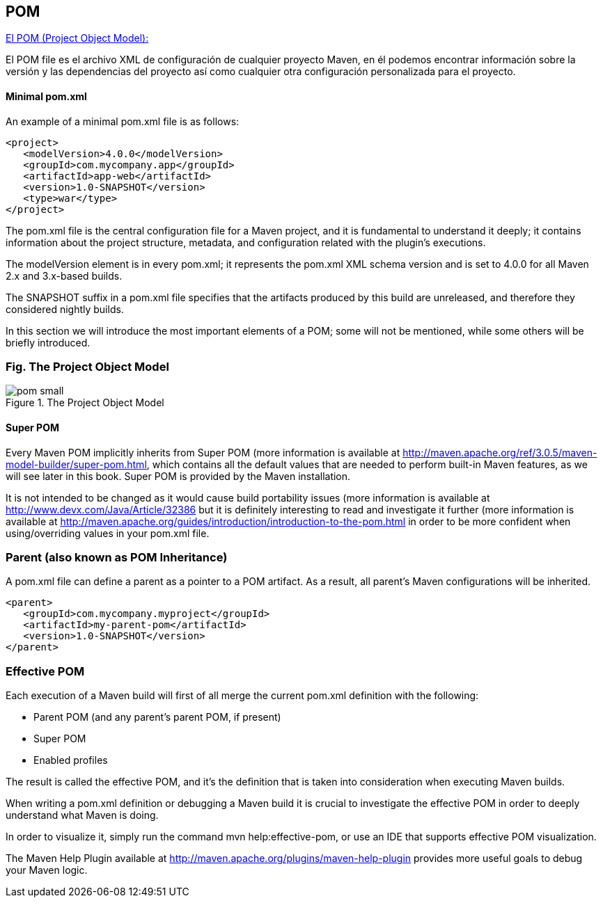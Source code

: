 [[maven-pom]]

////
a=&#225; e=&#233; i=&#237; o=&#243; u=&#250;

A=&#193; E=&#201; I=&#205; O=&#211; U=&#218;

n=&#241; N=&#209;
////


== POM

http://books.sonatype.com/mvnref-book/reference/pom-relationships.html[El POM (Project Object Model):]

El POM file es el archivo XML de configuraci&#243;n de cualquier proyecto Maven, en &#233;l podemos encontrar informaci&#243;n sobre la versi&#243;n y las dependencias del proyecto as&#237;
como cualquier otra configuraci&#243;n personalizada para el proyecto.

==== Minimal pom.xml

An example of a minimal pom.xml file is as follows:

[source, XML]
[subs="verbatim,attributes"]
----
<project>
   <modelVersion>4.0.0</modelVersion>
   <groupId>com.mycompany.app</groupId>
   <artifactId>app-web</artifactId>
   <version>1.0-SNAPSHOT</version>
   <type>war</type>
</project>
----

The pom.xml file is the central configuration file for a Maven project, and it is fundamental to understand it deeply; it contains information about the project structure, metadata, and configuration related with the plugin's executions.

The modelVersion element is in every pom.xml; it represents the pom.xml XML schema version and is set to 4.0.0 for all Maven 2.x and 3.x-based builds.

The SNAPSHOT suffix in a pom.xml file specifies that the artifacts produced by this build are unreleased, and therefore they considered nightly builds.

In this section we will introduce the most important elements of a POM; some will not be mentioned, while some others will be briefly introduced.

===  Fig. The Project Object Model

.The Project Object Model
image::images/pom-small.png[]

==== Super POM

Every Maven POM implicitly inherits from Super POM (more information is available at http://maven.apache.org/ref/3.0.5/maven-model-builder/super-pom.html,
which contains all the default values that are needed to perform built-in Maven features, as we will see later in this book. Super POM is provided by the Maven installation.

It is not intended to be changed as it would cause build portability issues (more information is available at http://www.devx.com/Java/Article/32386 but
it is definitely interesting to read and investigate it further (more information is available at http://maven.apache.org/guides/introduction/introduction-to-the-pom.html
in order to be more confident when using/overriding values in your pom.xml file.

=== Parent (also known as POM Inheritance)

A pom.xml file can define a parent as a pointer to a POM artifact. As a result, all parent's Maven configurations will be inherited.

[source, XML]
[subs="verbatim,attributes"]
----
<parent>
   <groupId>com.mycompany.myproject</groupId>
   <artifactId>my-parent-pom</artifactId>
   <version>1.0-SNAPSHOT</version>
</parent>
----

=== Effective POM

Each execution of a Maven build will first of all merge the current pom.xml definition with the following:

* Parent POM (and any parent's parent POM, if present)

* Super POM

* Enabled profiles

The result is called the effective POM, and it's the definition that is taken into consideration when executing Maven builds.

When writing a pom.xml definition or debugging a Maven build it is crucial to investigate the effective POM in order to
deeply understand what Maven is doing.

In order to visualize it, simply run the command mvn help:effective-pom, or use an IDE that supports effective POM visualization.

The Maven Help Plugin available at http://maven.apache.org/plugins/maven-help-plugin provides more useful goals to debug your Maven logic.
